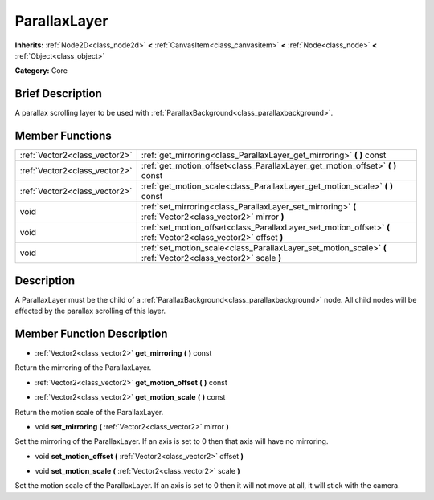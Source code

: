 .. Generated automatically by doc/tools/makerst.py in Godot's source tree.
.. DO NOT EDIT THIS FILE, but the doc/base/classes.xml source instead.

.. _class_ParallaxLayer:

ParallaxLayer
=============

**Inherits:** :ref:`Node2D<class_node2d>` **<** :ref:`CanvasItem<class_canvasitem>` **<** :ref:`Node<class_node>` **<** :ref:`Object<class_object>`

**Category:** Core

Brief Description
-----------------

A parallax scrolling layer to be used with :ref:`ParallaxBackground<class_parallaxbackground>`.

Member Functions
----------------

+--------------------------------+--------------------------------------------------------------------------------------------------------------------+
| :ref:`Vector2<class_vector2>`  | :ref:`get_mirroring<class_ParallaxLayer_get_mirroring>`  **(** **)** const                                         |
+--------------------------------+--------------------------------------------------------------------------------------------------------------------+
| :ref:`Vector2<class_vector2>`  | :ref:`get_motion_offset<class_ParallaxLayer_get_motion_offset>`  **(** **)** const                                 |
+--------------------------------+--------------------------------------------------------------------------------------------------------------------+
| :ref:`Vector2<class_vector2>`  | :ref:`get_motion_scale<class_ParallaxLayer_get_motion_scale>`  **(** **)** const                                   |
+--------------------------------+--------------------------------------------------------------------------------------------------------------------+
| void                           | :ref:`set_mirroring<class_ParallaxLayer_set_mirroring>`  **(** :ref:`Vector2<class_vector2>` mirror  **)**         |
+--------------------------------+--------------------------------------------------------------------------------------------------------------------+
| void                           | :ref:`set_motion_offset<class_ParallaxLayer_set_motion_offset>`  **(** :ref:`Vector2<class_vector2>` offset  **)** |
+--------------------------------+--------------------------------------------------------------------------------------------------------------------+
| void                           | :ref:`set_motion_scale<class_ParallaxLayer_set_motion_scale>`  **(** :ref:`Vector2<class_vector2>` scale  **)**    |
+--------------------------------+--------------------------------------------------------------------------------------------------------------------+

Description
-----------

A ParallaxLayer must be the child of a :ref:`ParallaxBackground<class_parallaxbackground>` node. All child nodes will be affected by the parallax scrolling of this layer.

Member Function Description
---------------------------

.. _class_ParallaxLayer_get_mirroring:

- :ref:`Vector2<class_vector2>`  **get_mirroring**  **(** **)** const

Return the mirroring of the ParallaxLayer.

.. _class_ParallaxLayer_get_motion_offset:

- :ref:`Vector2<class_vector2>`  **get_motion_offset**  **(** **)** const

.. _class_ParallaxLayer_get_motion_scale:

- :ref:`Vector2<class_vector2>`  **get_motion_scale**  **(** **)** const

Return the motion scale of the ParallaxLayer.

.. _class_ParallaxLayer_set_mirroring:

- void  **set_mirroring**  **(** :ref:`Vector2<class_vector2>` mirror  **)**

Set the mirroring of the ParallaxLayer. If an axis is set to 0 then that axis will have no mirroring.

.. _class_ParallaxLayer_set_motion_offset:

- void  **set_motion_offset**  **(** :ref:`Vector2<class_vector2>` offset  **)**

.. _class_ParallaxLayer_set_motion_scale:

- void  **set_motion_scale**  **(** :ref:`Vector2<class_vector2>` scale  **)**

Set the motion scale of the ParallaxLayer. If an axis is set to 0 then it will not move at all, it will stick with the camera.



